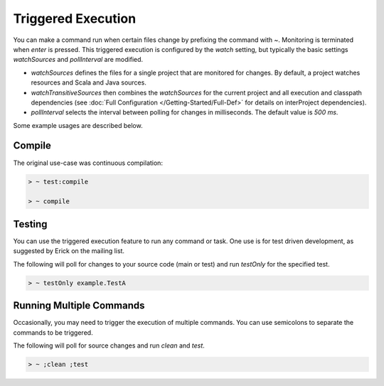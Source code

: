 ===================
Triggered Execution
===================

You can make a command run when certain files change by prefixing the
command with `~`. Monitoring is terminated when `enter` is pressed.
This triggered execution is configured by the `watch` setting, but
typically the basic settings `watchSources` and `pollInterval` are
modified.

-  `watchSources` defines the files for a single project that are
   monitored for changes. By default, a project watches resources and
   Scala and Java sources.
-  `watchTransitiveSources` then combines the `watchSources` for
   the current project and all execution and classpath dependencies (see
   :doc:`Full Configuration </Getting-Started/Full-Def>` for details on interProject dependencies).
-  `pollInterval` selects the interval between polling for changes in
   milliseconds. The default value is `500 ms`.

Some example usages are described below.

Compile
=======

The original use-case was continuous compilation:

.. code-block:: console

    > ~ test:compile

    > ~ compile

Testing
=======

You can use the triggered execution feature to run any command or task.
One use is for test driven development, as suggested by Erick on the
mailing list.

The following will poll for changes to your source code (main or test)
and run `testOnly` for the specified test.

.. code-block:: console

    > ~ testOnly example.TestA

Running Multiple Commands
=========================

Occasionally, you may need to trigger the execution of multiple
commands. You can use semicolons to separate the commands to be
triggered.

The following will poll for source changes and run `clean` and
`test`.

.. code-block:: console

    > ~ ;clean ;test
